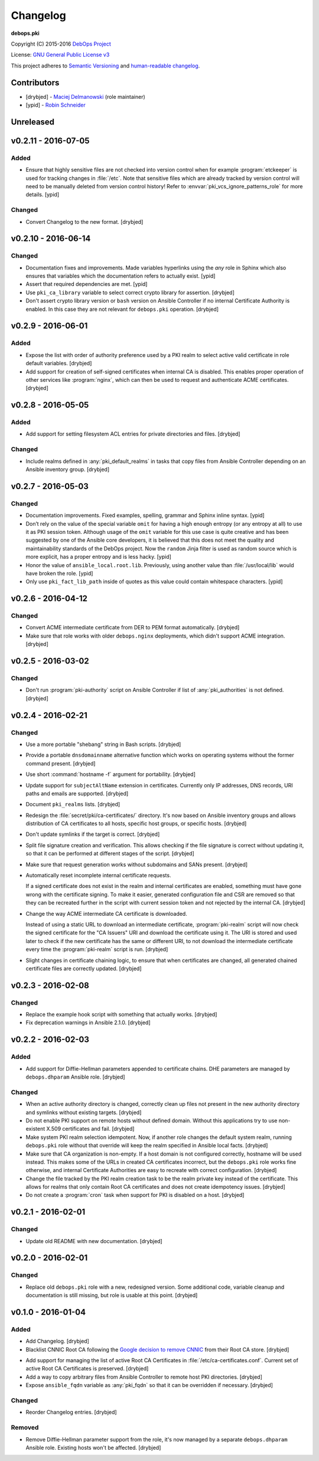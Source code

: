 Changelog
=========

**debops.pki**

Copyright (C) 2015-2016 `DebOps Project <http://debops.org/>`_

License: `GNU General Public License v3 <https://www.tldrlegal.com/l/gpl-3.0>`_

This project adheres to `Semantic Versioning <http://semver.org/>`_
and `human-readable changelog <http://keepachangelog.com/>`_.


Contributors
------------

- [drybjed] - `Maciej Delmanowski <https://github.com/drybjed/>`_  (role maintainer)
- [ypid] - `Robin Schneider <https://github.com/ypid/>`_


Unreleased
----------


v0.2.11 - 2016-07-05
--------------------

Added
~~~~~

- Ensure that highly sensitive files are not checked into version control when
  for example :program:`etckeeper` is used for tracking changes in :file:`/etc`.
  Note that sensitive files which are already tracked by version control will
  need to be manually deleted from version control history!
  Refer to :envvar:`pki_vcs_ignore_patterns_role` for more details. [ypid]

Changed
~~~~~~~

- Convert Changelog to the new format. [drybjed]


v0.2.10 - 2016-06-14
--------------------

Changed
~~~~~~~

- Documentation fixes and improvements. Made variables hyperlinks using the
  `any` role in Sphinx which also ensures that variables which the
  documentation refers to actually exist. [ypid]

- Assert that required dependencies are met. [ypid]

- Use ``pki_ca_library`` variable to select correct crypto library for
  assertion. [drybjed]

- Don't assert crypto library version or ``bash`` version on Ansible Controller
  if no internal Certificate Authority is enabled. In this case they are not
  relevant for ``debops.pki`` operation. [drybjed]


v0.2.9 - 2016-06-01
-------------------

Added
~~~~~

- Expose the list with order of authority preference used by a PKI realm to
  select active valid certificate in role default variables. [drybjed]

- Add support for creation of self-signed certificates when internal CA is
  disabled. This enables proper operation of other services like :program:`nginx`,
  which can then be used to request and authenticate ACME certificates.
  [drybjed]


v0.2.8 - 2016-05-05
-------------------

Added
~~~~~

- Add support for setting filesystem ACL entries for private directories and
  files. [drybjed]

Changed
~~~~~~~

- Include realms defined in :any:`pki_default_realms` in tasks that copy files
  from Ansible Controller depending on an Ansible inventory group. [drybjed]


v0.2.7 - 2016-05-03
-------------------

Changed
~~~~~~~

- Documentation improvements. Fixed examples, spelling, grammar and Sphinx inline
  syntax. [ypid]

- Don’t rely on the value of the special variable ``omit`` for having a high
  enough entropy (or any entropy at all) to use it as PKI session token.
  Although usage of the ``omit`` variable for this use case is quite creative
  and has been suggested by one of the Ansible core developers, it is believed
  that this does not meet the quality and maintainability standards of the
  DebOps project. Now the ``random`` Jinja filter is used as random source
  which is more explicit, has a proper entropy and is less hacky. [ypid]

- Honor the value of ``ansible_local.root.lib``. Previously, using another
  value than :file:`/usr/local/lib` would have broken the role. [ypid]

- Only use ``pki_fact_lib_path`` inside of quotes as this value could contain
  whitespace characters. [ypid]


v0.2.6 - 2016-04-12
-------------------

Changed
~~~~~~~

- Convert ACME intermediate certificate from DER to PEM format automatically.
  [drybjed]

- Make sure that role works with older ``debops.nginx`` deployments, which
  didn't support ACME integration. [drybjed]


v0.2.5 - 2016-03-02
-------------------

Changed
~~~~~~~

- Don't run :program:`pki-authority` script on Ansible Controller if list of
  :any:`pki_authorities` is not defined. [drybjed]


v0.2.4 - 2016-02-21
-------------------

Changed
~~~~~~~

- Use a more portable "shebang" string in Bash scripts. [drybjed]

- Provide a portable ``dnsdomainname`` alternative function which works on
  operating systems without the former command present. [drybjed]

- Use short :command:`hostname -f` argument for portability. [drybjed]

- Update support for ``subjectAltName`` extension in certificates. Currently
  only IP addresses, DNS records, URI paths and emails are supported. [drybjed]

- Document ``pki_realms`` lists. [drybjed]

- Redesign the :file:`secret/pki/ca-certificates/` directory. It's now based on
  Ansible inventory groups and allows distribution of CA certificates to all
  hosts, specific host groups, or specific hosts. [drybjed]

- Don't update symlinks if the target is correct. [drybjed]

- Split file signature creation and verification. This allows checking if the
  file signature is correct without updating it, so that it can be performed at
  different stages of the script. [drybjed]

- Make sure that request generation works without subdomains and SANs present.
  [drybjed]

- Automatically reset incomplete internal certificate requests.

  If a signed certificate does not exist in the realm and internal certificates
  are enabled, something must have gone wrong with the certificate signing. To
  make it easier, generated configuration file and CSR are removed so that they
  can be recreated further in the script with current session token and not
  rejected by the internal CA. [drybjed]

- Change the way ACME intermediate CA certificate is downloaded.

  Instead of using a static URL to download an intermediate certificate,
  :program:`pki-realm` script will now check the signed certificate for the "CA
  Issuers" URI and download the certificate using it. The URI is stored and
  used later to check if the new certificate has the same or different URI, to
  not download the intermediate certificate every time the :program:`pki-realm` script
  is run. [drybjed]

- Slight changes in certificate chaining logic, to ensure that when
  certificates are changed, all generated chained certificate files are
  correctly updated. [drybjed]


v0.2.3 - 2016-02-08
-------------------

Changed
~~~~~~~

- Replace the example hook script with something that actually works. [drybjed]

- Fix deprecation warnings in Ansible 2.1.0. [drybjed]


v0.2.2 - 2016-02-03
-------------------

Added
~~~~~

- Add support for Diffie-Hellman parameters appended to certificate chains. DHE
  parameters are managed by ``debops.dhparam`` Ansible role. [drybjed]

Changed
~~~~~~~

- When an active authority directory is changed, correctly clean up files not
  present in the new authority directory and symlinks without existing targets.
  [drybjed]

- Do not enable PKI support on remote hosts without defined domain. Without
  this applications try to use non-existent X.509 certificates and fail.
  [drybjed]

- Make system PKI realm selection idempotent. Now, if another role changes the
  default system realm, running ``debops.pki`` role without that override will
  keep the realm specified in Ansible local facts. [drybjed]

- Make sure that CA organization is non-empty. If a host domain is not
  configured correctly, hostname will be used instead. This makes some of the
  URLs in created CA certificates incorrect, but the ``debops.pki`` role works
  fine otherwise, and internal Certificate Authorities are easy to recreate
  with correct configuration. [drybjed]

- Change the file tracked by the PKI realm creation task to be the realm
  private key instead of the certificate. This allows for realms that only
  contain Root CA certificates and does not create idempotency issues.
  [drybjed]

- Do not create a :program:`cron` task when support for PKI is disabled on a host.
  [drybjed]


v0.2.1 - 2016-02-01
-------------------

Changed
~~~~~~~

- Update old README with new documentation. [drybjed]


v0.2.0 - 2016-02-01
-------------------

Changed
~~~~~~~

- Replace old ``debops.pki`` role with a new, redesigned version. Some
  additional code, variable cleanup and documentation is still missing, but
  role is usable at this point. [drybjed]


v0.1.0 - 2016-01-04
-------------------

Added
~~~~~

- Add Changelog. [drybjed]

- Blacklist CNNIC Root CA following the `Google decision to remove CNNIC`_ from
  their Root CA store. [drybjed]

.. _Google decision to remove CNNIC: https://security.googleblog.com/2015/03/maintaining-digital-certificate-security.html

- Add support for managing the list of active Root CA Certificates in
  :file:`/etc/ca-certificates.conf`. Current set of active Root CA Certificates is
  preserved. [drybjed]

- Add a way to copy arbitrary files from Ansible Controller to remote host PKI
  directories. [drybjed]

- Expose ``ansible_fqdn`` variable as :any:`pki_fqdn` so that it can be overridden
  if necessary. [drybjed]

Changed
~~~~~~~

- Reorder Changelog entries. [drybjed]

Removed
~~~~~~~

- Remove Diffie-Hellman parameter support from the role, it's now managed by
  a separate ``debops.dhparam`` Ansible role. Existing hosts won't be affected.
  [drybjed]

